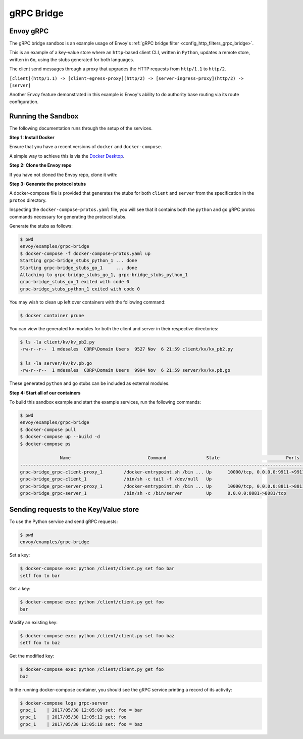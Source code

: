 .. _install_sandboxes_grpc_bridge:

gRPC Bridge
===========

Envoy gRPC
~~~~~~~~~~

The gRPC bridge sandbox is an example usage of Envoy's
:ref:`gRPC bridge filter <config_http_filters_grpc_bridge>`.

This is an example of a key-value store where an ``http``-based client CLI, written in ``Python``,
updates a remote store, written in ``Go``, using the stubs generated for both languages.

The client send messages through a proxy that upgrades the HTTP requests from ``http/1.1`` to ``http/2``.

``[client](http/1.1) -> [client-egress-proxy](http/2) -> [server-ingress-proxy](http/2) -> [server]``

Another Envoy feature demonstrated in this example is Envoy's ability to do authority
base routing via its route configuration.


Running the Sandbox
~~~~~~~~~~~~~~~~~~~

The following documentation runs through the setup of the services.

**Step 1: Install Docker**

Ensure that you have a recent versions of ``docker`` and ``docker-compose``.

A simple way to achieve this is via the `Docker Desktop <https://www.docker.com/products/docker-desktop>`_.

**Step 2: Clone the Envoy repo**

If you have not cloned the Envoy repo, clone it with:

.. tabs::

   .. code-tab:: console HTTPS

      git clone https://github.com/envoyproxy/envoy.git

   .. code-tab:: console SSH

      git clone git@github.com:envoyproxy/envoy

**Step 3: Generate the protocol stubs**

A docker-compose file is provided that generates the stubs for both ``client`` and ``server`` from the
specification in the ``protos`` directory.

Inspecting the ``docker-compose-protos.yaml`` file, you will see that it contains both the ``python``
and ``go`` gRPC protoc commands necessary for generating the protocol stubs.

Generate the stubs as follows:

.. code-block:: console

  $ pwd
  envoy/examples/grpc-bridge
  $ docker-compose -f docker-compose-protos.yaml up
  Starting grpc-bridge_stubs_python_1 ... done
  Starting grpc-bridge_stubs_go_1     ... done
  Attaching to grpc-bridge_stubs_go_1, grpc-bridge_stubs_python_1
  grpc-bridge_stubs_go_1 exited with code 0
  grpc-bridge_stubs_python_1 exited with code 0

You may wish to clean up left over containers with the following command:

.. code-block:: console

  $ docker container prune

You can view the generated ``kv`` modules for both the client and server in their
respective directories:

.. code-block:: console

  $ ls -la client/kv/kv_pb2.py
  -rw-r--r--  1 mdesales  CORP\Domain Users  9527 Nov  6 21:59 client/kv/kv_pb2.py

  $ ls -la server/kv/kv.pb.go
  -rw-r--r--  1 mdesales  CORP\Domain Users  9994 Nov  6 21:59 server/kv/kv.pb.go

These generated ``python`` and ``go`` stubs can be included as external modules.

**Step 4: Start all of our containers**

To build this sandbox example and start the example services, run the following commands:

.. code-block:: console

    $ pwd
    envoy/examples/grpc-bridge
    $ docker-compose pull
    $ docker-compose up --build -d
    $ docker-compose ps

                   Name                             Command               State                         Ports
    ---------------------------------------------------------------------------------------------------------------------------------------
    grpc-bridge_grpc-client-proxy_1        /docker-entrypoint.sh /bin ... Up      10000/tcp, 0.0.0.0:9911->9911/tcp, 0.0.0.0:9991->9991/tcp
    grpc-bridge_grpc-client_1              /bin/sh -c tail -f /dev/null   Up
    grpc-bridge_grpc-server-proxy_1        /docker-entrypoint.sh /bin ... Up      10000/tcp, 0.0.0.0:8811->8811/tcp, 0.0.0.0:8881->8881/tcp
    grpc-bridge_grpc-server_1              /bin/sh -c /bin/server         Up      0.0.0.0:8081->8081/tcp


Sending requests to the Key/Value store
~~~~~~~~~~~~~~~~~~~~~~~~~~~~~~~~~~~~~~~

To use the Python service and send gRPC requests:

.. code-block:: console

  $ pwd
  envoy/examples/grpc-bridge

Set a key:

.. code-block:: console

  $ docker-compose exec python /client/client.py set foo bar
  setf foo to bar


Get a key:

.. code-block:: console

  $ docker-compose exec python /client/client.py get foo
  bar

Modify an existing key:

.. code-block:: console

  $ docker-compose exec python /client/client.py set foo baz
  setf foo to baz

Get the modified key:

.. code-block:: console

  $ docker-compose exec python /client/client.py get foo
  baz

In the running docker-compose container, you should see the gRPC service printing a record of its activity:

.. code-block:: console

  $ docker-compose logs grpc-server
  grpc_1    | 2017/05/30 12:05:09 set: foo = bar
  grpc_1    | 2017/05/30 12:05:12 get: foo
  grpc_1    | 2017/05/30 12:05:18 set: foo = baz
